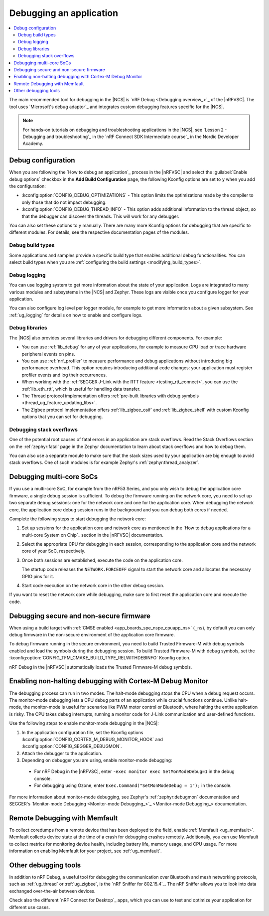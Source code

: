 .. _gs_debugging:
.. _debugging:

Debugging an application
########################

.. contents::
   :local:
   :depth: 2

The main recommended tool for debugging in the |NCS| is `nRF Debug <Debugging overview_>`_ of the |nRFVSC|.
The tool uses `Microsoft's debug adaptor`_ and integrates custom debugging features specific for the |NCS|.

.. tabs::

   .. group-tab:: nRF Connect for Visual Studio Code

      Use nRF Debug after adding the required Kconfig options to the :file:`prj.conf` file.
      For details, see the `How to debug an application`_ section in the |nRFVSC| documentation.

      Read also the `Debugging overview`_ and other guides in the debugging section of the extension documentation for more information about debugging in the |nRFVSC|, for example testing and debugging with custom options.

   .. group-tab:: Command line

      Use west with nRF Debug.
      For details, see the :ref:`Debugging with west debug <zephyr:west-debugging>` section on the :ref:`zephyr:west-build-flash-debug` page in the Zephyr documentation.

.. note::
    For hands-on tutorials on debugging and troubleshooting applications in the |NCS|, see `Lesson 2 - Debugging and troubleshooting`_ in the `nRF Connect SDK Intermediate course`_ in the Nordic Developer Academy.

Debug configuration
*******************

When you are following the `How to debug an application`_ process in the |nRFVSC| and select the :guilabel:`Enable debug options` checkbox in the **Add Build Configuration** page, the following Kconfig options are set to ``y`` when you add the configuration:

* :kconfig:option:`CONFIG_DEBUG_OPTIMIZATIONS` - This option limits the optimizations made by the compiler to only those that do not impact debugging.
* :kconfig:option:`CONFIG_DEBUG_THREAD_INFO` - This option adds additional information to the thread object, so that the debugger can discover the threads.
  This will work for any debugger.

You can also set these options to ``y`` manually.
There are many more Kconfig options for debugging that are specific to different modules.
For details, see the respective documentation pages of the modules.

Debug build types
=================

Some applications and samples provide a specific build type that enables additional debug functionalities.
You can select build types when you are :ref:`configuring the build settings <modifying_build_types>`.

Debug logging
=============

You can use logging system to get more information about the state of your application.
Logs are integrated to many various modules and subsystems in the |NCS| and Zephyr.
These logs are visible once you configure logger for your application.

You can also configure log level per logger module, for example to get more information about a given subsystem.
See :ref:`ug_logging` for details on how to enable and configure logs.

Debug libraries
===============

The |NCS| also provides several libraries and drivers for debugging different components.
For example:

* You can use :ref:`lib_debug` for any of your applications, for example to measure CPU load or trace hardware peripheral events on pins.

* You can use :ref:`nrf_profiler` to measure performance and debug applications without introducing big performance overhead.
  This option requires introducing additional code changes: your application must register profiler events and log their occurrences.

* When working with the :ref:`SEGGER J-Link with the RTT feature <testing_rtt_connect>`, you can use the :ref:`lib_eth_rtt`, which is useful for handling data transfer.

* The Thread protocol implementation offers :ref:`pre-built libraries with debug symbols <thread_ug_feature_updating_libs>`.

* The Zigbee protocol implementation offers :ref:`lib_zigbee_osif` and :ref:`lib_zigbee_shell` with custom Kconfig options that you can set for debugging.

Debugging stack overflows
=========================

One of the potential root causes of fatal errors in an application are stack overflows.
Read the Stack Overflows section on the :ref:`zephyr:fatal` page in the Zephyr documentation to learn about stack overflows and how to debug them.

You can also use a separate module to make sure that the stack sizes used by your application are big enough to avoid stack overflows.
One of such modules is for example Zephyr's :ref:`zephyr:thread_analyzer`.

Debugging multi-core SoCs
*************************

If you use a multi-core SoC, for example from the nRF53 Series, and you only wish to debug the application core firmware, a single debug session is sufficient.
To debug the firmware running on the network core, you need to set up two separate debug sessions: one for the network core and one for the application core.
When debugging the network core, the application core debug session runs in the background and you can debug both cores if needed.

Complete the following steps to start debugging the network core:

1. Set up sessions for the application core and network core as mentioned in the `How to debug applications for a multi-core System on Chip`_ section in the |nRFVSC| documentation.
#. Select the appropriate CPU for debugging in each session, corresponding to the application core and the network core of your SoC, respectively.
#. Once both sessions are established, execute the code on the application core.

   The startup code releases the ``NETWORK.FORCEOFF`` signal to start the network core and allocates the necessary GPIO pins for it.
#. Start code execution on the network core in the other debug session.

If you want to reset the network core while debugging, make sure to first reset the application core and execute the code.

.. _debugging_spe_nspe:

Debugging secure and non-secure firmware
****************************************

When using a build target with :ref:`CMSE enabled <app_boards_spe_nspe_cpuapp_ns>` (``_ns``), by default you can only debug firmware in the non-secure environment of the application core firmware.

To debug firmware running in the secure environment, you need to build Trusted Firmware-M with debug symbols enabled and load the symbols during the debugging session.
To build Trusted Firmware-M with debug symbols, set the :kconfig:option:`CONFIG_TFM_CMAKE_BUILD_TYPE_RELWITHDEBINFO` Kconfig option.

nRF Debug in the |nRFVSC| automatically loads the Trusted Firmware-M debug symbols.

Enabling non-halting debugging with Cortex-M Debug Monitor
**********************************************************

The debugging process can run in two modes.
The halt-mode debugging stops the CPU when a debug request occurs.
The monitor-mode debugging lets a CPU debug parts of an application while crucial functions continue.
Unlike halt-mode, the monitor-mode is useful for scenarios like PWM motor control or Bluetooth, where halting the entire application is risky.
The CPU takes debug interrupts, running a monitor code for J-Link communication and user-defined functions.

Use the following steps to enable monitor-mode debugging in the |NCS|:

1. In the application configuration file, set the Kconfig options :kconfig:option:`CONFIG_CORTEX_M_DEBUG_MONITOR_HOOK` and :kconfig:option:`CONFIG_SEGGER_DEBUGMON`.
2. Attach the debugger to the application.
3. Depending on debugger you are using, enable monitor-mode debugging:

  * For nRF Debug in the |nRFVSC|, enter ``-exec monitor exec SetMonModeDebug=1`` in the debug console.
  * For debugging using Ozone, enter ``Exec.Command("SetMonModeDebug = 1");`` in the console.

For more information about monitor-mode debugging, see Zephyr's :ref:`zephyr:debugmon` documentation and SEGGER's `Monitor-mode Debugging <Monitor-mode Debugging_>`_ documentation.

Remote Debugging with Memfault
******************************

To collect coredumps from a remote device that has been deployed to the field, enable :ref:`Memfault <ug_memfault>`.
Memfault collects device state at the time of a crash for debugging crashes remotely.
Additionally, you can use Memfault to collect metrics for monitoring device health, including battery life, memory usage, and CPU usage.
For more information on enabling Memfault for your project, see :ref:`ug_memfault`.

Other debugging tools
*********************

In addition to nRF Debug, a useful tool for debugging the communication over Bluetooth and mesh networking protocols, such as :ref:`ug_thread` or :ref:`ug_zigbee`, is the `nRF Sniffer for 802.15.4`_.
The nRF Sniffer allows you to look into data exchanged over-the-air between devices.

Check also the different `nRF Connect for Desktop`_ apps, which you can use to test and optimize your application for different use cases.
